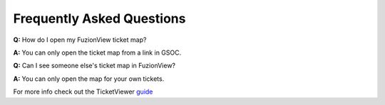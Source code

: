 Frequently Asked Questions
===========================

**Q:** How do I open my FuzionView ticket map?

**A:** You can only open the ticket map from a link in GSOC.  

**Q:** Can I see someone else's ticket map in FuzionView?

**A:** You can only open the map for your own tickets.

For more info check out the TicketViewer `guide <ticketviewer.html>`_ 